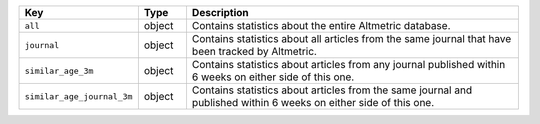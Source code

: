.. list-table:: 
   :widths: 10 10 80
   :header-rows: 1

   * - Key
     - Type
     - Description
   * - ``all``
     - object
     - Contains statistics about the entire Altmetric database.
   * - ``journal``
     - object
     - Contains statistics about all articles from the same journal that have been tracked by Altmetric.
   * - ``similar_age_3m``
     - object
     - Contains statistics about articles from any journal published within 6 weeks on either side of this one.
   * - ``similar_age_journal_3m``
     - object
     - Contains statistics about articles from the same journal and published within 6 weeks on either side of this one. 